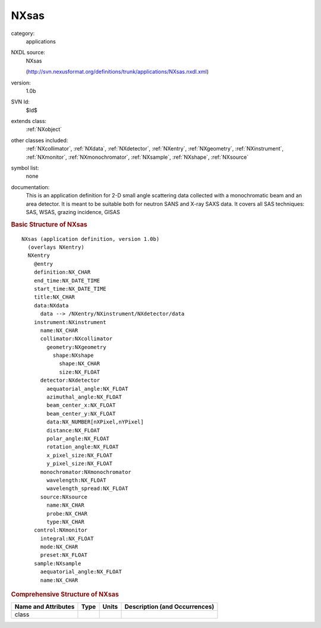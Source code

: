 ..  _NXsas:

#####
NXsas
#####

.. index::  ! . NXDL applications; NXsas

category:
    applications

NXDL source:
    NXsas
    
    (http://svn.nexusformat.org/definitions/trunk/applications/NXsas.nxdl.xml)

version:
    1.0b

SVN Id:
    $Id$

extends class:
    :ref:`NXobject`

other classes included:
    :ref:`NXcollimator`, :ref:`NXdata`, :ref:`NXdetector`, :ref:`NXentry`, :ref:`NXgeometry`, :ref:`NXinstrument`, :ref:`NXmonitor`, :ref:`NXmonochromator`, :ref:`NXsample`, :ref:`NXshape`, :ref:`NXsource`

symbol list:
    none

documentation:
    This is an application definition for 2-D small angle scattering data collected with a
    monochromatic beam and an area detector. It is meant to be suitable both for neutron SANS and
    X-ray SAXS data. It covers all SAS techniques: SAS, WSAS, grazing incidence, GISAS
    


.. rubric:: Basic Structure of **NXsas**

::

    NXsas (application definition, version 1.0b)
      (overlays NXentry)
      NXentry
        @entry
        definition:NX_CHAR
        end_time:NX_DATE_TIME
        start_time:NX_DATE_TIME
        title:NX_CHAR
        data:NXdata
          data --> /NXentry/NXinstrument/NXdetector/data
        instrument:NXinstrument
          name:NX_CHAR
          collimator:NXcollimator
            geometry:NXgeometry
              shape:NXshape
                shape:NX_CHAR
                size:NX_FLOAT
          detector:NXdetector
            aequatorial_angle:NX_FLOAT
            azimuthal_angle:NX_FLOAT
            beam_center_x:NX_FLOAT
            beam_center_y:NX_FLOAT
            data:NX_NUMBER[nXPixel,nYPixel]
            distance:NX_FLOAT
            polar_angle:NX_FLOAT
            rotation_angle:NX_FLOAT
            x_pixel_size:NX_FLOAT
            y_pixel_size:NX_FLOAT
          monochromator:NXmonochromator
            wavelength:NX_FLOAT
            wavelength_spread:NX_FLOAT
          source:NXsource
            name:NX_CHAR
            probe:NX_CHAR
            type:NX_CHAR
        control:NXmonitor
          integral:NX_FLOAT
          mode:NX_CHAR
          preset:NX_FLOAT
        sample:NXsample
          aequatorial_angle:NX_FLOAT
          name:NX_CHAR
    

.. rubric:: Comprehensive Structure of **NXsas**


=====================  ========  =========  ===================================
Name and Attributes    Type      Units      Description (and Occurrences)
=====================  ========  =========  ===================================
class                  ..        ..         ..
=====================  ========  =========  ===================================
        
